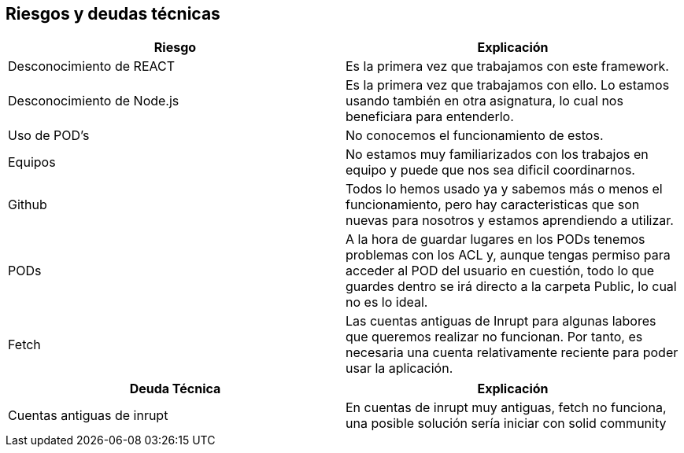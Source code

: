 [[section-technical-risks]]
== Riesgos y deudas técnicas

[cols="1,1"]
|===
|Riesgo |Explicación

|Desconocimiento de REACT 
|Es la primera vez que trabajamos con este framework.

|Desconocimiento de Node.js
|Es la primera vez que trabajamos con ello. Lo estamos usando también en otra asignatura, lo cual nos beneficiara para entenderlo.

|Uso de POD's
|No conocemos el funcionamiento de estos.

|Equipos
|No estamos muy familiarizados con los trabajos en equipo y puede que nos sea dificil coordinarnos.

|Github
|Todos lo hemos usado ya y sabemos más o menos el funcionamiento, pero hay caracteristicas que son nuevas para nosotros y estamos aprendiendo a utilizar.

|PODs
|A la hora de guardar lugares en los PODs tenemos problemas con los ACL y, aunque tengas permiso para acceder al POD del usuario en cuestión, todo lo que guardes dentro se irá directo a la carpeta Public, lo cual no es lo ideal.

|Fetch
|Las cuentas antiguas de Inrupt para algunas labores que queremos realizar no funcionan. Por tanto, es necesaria una cuenta relativamente reciente para poder usar la aplicación.
|===

[cols="1,1"]
|===
|Deuda Técnica |Explicación 

|Cuentas antiguas de inrupt 
|En cuentas de inrupt muy antiguas, fetch no funciona, una posible solución sería iniciar con solid community

|===

